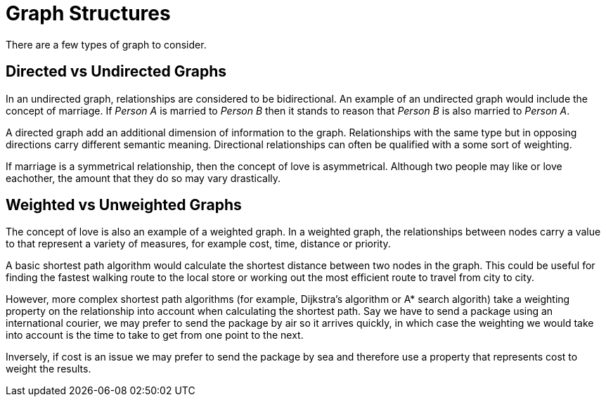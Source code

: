 = Graph Structures
:order: 3

There are a few types of graph to consider.

== Directed vs Undirected Graphs

In an undirected graph, relationships are considered to be bidirectional.
An example of an undirected graph would include the concept of marriage.  If _Person A_ is married to _Person B_ then it stands to reason that _Person B_ is also married to _Person A_.

A directed graph add an additional dimension of information to the graph.
Relationships with the same type but in opposing directions carry different semantic meaning.
Directional relationships can often be qualified with a some sort of weighting.

If marriage is a symmetrical relationship, then the concept of love is asymmetrical.
Although two people may like or love eachother, the amount that they do so may vary drastically.

== Weighted vs Unweighted Graphs

The concept of love is also an example of a weighted graph.  In a weighted graph, the relationships between nodes carry a value to that represent a variety of measures, for example cost, time, distance or priority.

A basic shortest path algorithm would calculate the shortest distance between two nodes in the graph.  This could be useful for finding the fastest walking route to the local store or working out the most efficient route to travel from city to city.

However, more complex shortest path algorithms (for example, Dijkstra's algorithm or A* search algorith) take a weighting property on the relationship into account when calculating the shortest path.  Say we have to send a package using an international courier, we may prefer to send the package by air so it arrives quickly, in which case the weighting we would take into account is the time to take to get from one point to the next.

Inversely, if cost is an issue we may prefer to send the package by sea and therefore use a property that represents cost to weight the results.